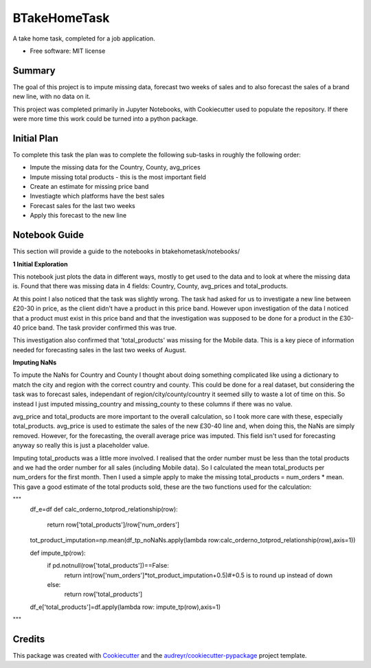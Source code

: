=============
BTakeHomeTask
=============

A take home task, completed for a job application.


* Free software: MIT license


Summary
--------
The goal of this project is to impute missing data, forecast two weeks of sales and to also forecast the sales of a brand new line, with no data on it.

This project was completed primarily in Jupyter Notebooks, with Cookiecutter used to populate the repository. If there were more time this work could be turned into a python package.

Initial Plan
------------
To complete this task the plan was to complete the following sub-tasks in roughly the following order:

* Impute the missing data for the Country, County, avg_prices
* Impute missing total products - this is the most important field
* Create an estimate for missing price band
* Investiagte which platforms have the best sales
* Forecast sales for the last two weeks
* Apply this forecast to the new line

Notebook Guide
--------------
This section will provide a guide to the notebooks in btakehometask/notebooks/

**1 Initial Exploration**

This notebook just plots the data in different ways, mostly to get used to the data and to look at where the missing data is. Found that there was missing data in 4 fields: Country, County, avg_prices and total_products.

At this point I also noticed that the task was slightly wrong. The task had asked for us to investigate a new line between £20-30 in price, as the client didn't have a product in this price band. However upon investigation of the data I noticed that a product must exist in this price band and that the investigation was supposed to be done for a product in the £30-40 price band. The task provider confirmed this was true.


.. image:: https://github.com/JoekingCooper/btakehometask/blob/master/images/productBrand.png?raw=true


This investigation also confirmed that 'total_products' was missing for the Mobile data. This is a key piece of information needed for forecasting sales in the last two weeks of August.

**Imputing NaNs**

To impute the NaNs for Country and County I thought about doing something complicated like using a dictionary to match the city and region with the correct country and county. This could be done for a real dataset, but considering the task was to forecast sales, independant of region/city/county/country it seemed silly to waste a lot of time on this. So instead I just imputed missing_country and missing_county to these columns if there was no value.

avg_price and total_products are more important to the overall calculation, so I took more care with these, especially total_products. avg_price is used to estimate the sales of the new £30-40 line and, when doing this, the NaNs are simply removed. However, for the forecasting, the overall average price was imputed. This field isn't used for forecasting anyway so really this is just a placeholder value. 

Imputing total_products was a little more involved. I realised that the order number must be less than the total products and we had the order number for all sales (including Mobile data). So I calculated the mean total_products per num_orders for the first month. Then I used a simple apply to make the missing total_products = num_orders * mean. This gave a good estimate of the total products sold, these are the two functions used for the calculation:

"""
    df_e=df
    def calc_orderno_totprod_relationship(row):
        return row['total_products']/row['num_orders']
    tot_product_imputation=np.mean(df_tp_noNaNs.apply(lambda row:calc_orderno_totprod_relationship(row),axis=1))

    def impute_tp(row):
        if pd.notnull(row['total_products'])==False:
            return int(row['num_orders']*tot_product_imputation+0.5)#+0.5 is to round up instead of down
        else:
            return row['total_products']
    df_e['total_products']=df.apply(lambda row: impute_tp(row),axis=1)
"""

Credits
-------

This package was created with Cookiecutter_ and the `audreyr/cookiecutter-pypackage`_ project template.

.. _Cookiecutter: https://github.com/audreyr/cookiecutter
.. _`audreyr/cookiecutter-pypackage`: https://github.com/audreyr/cookiecutter-pypackage
